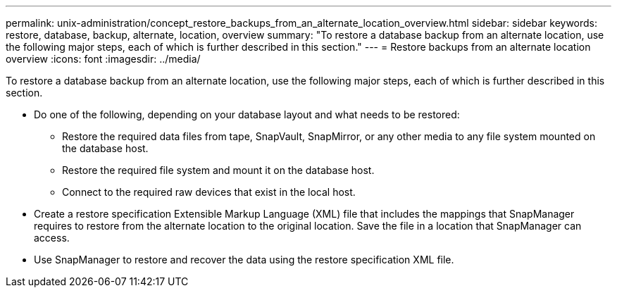 ---
permalink: unix-administration/concept_restore_backups_from_an_alternate_location_overview.html
sidebar: sidebar
keywords: restore, database, backup, alternate, location, overview
summary: "To restore a database backup from an alternate location, use the following major steps, each of which is further described in this section."
---
= Restore backups from an alternate location overview
:icons: font
:imagesdir: ../media/

[.lead]
To restore a database backup from an alternate location, use the following major steps, each of which is further described in this section.

* Do one of the following, depending on your database layout and what needs to be restored:
 ** Restore the required data files from tape, SnapVault, SnapMirror, or any other media to any file system mounted on the database host.
 ** Restore the required file system and mount it on the database host.
 ** Connect to the required raw devices that exist in the local host.
* Create a restore specification Extensible Markup Language (XML) file that includes the mappings that SnapManager requires to restore from the alternate location to the original location. Save the file in a location that SnapManager can access.
* Use SnapManager to restore and recover the data using the restore specification XML file.
